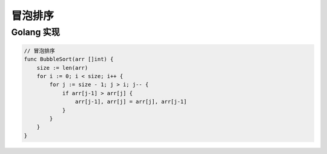 ========
冒泡排序
========

Golang 实现
-----------

.. code-block:: go

    // 冒泡排序
    func BubbleSort(arr []int) {
        size := len(arr)
        for i := 0; i < size; i++ {
            for j := size - 1; j > i; j-- {
                if arr[j-1] > arr[j] {
                    arr[j-1], arr[j] = arr[j], arr[j-1]
                }
            }
        }
    }